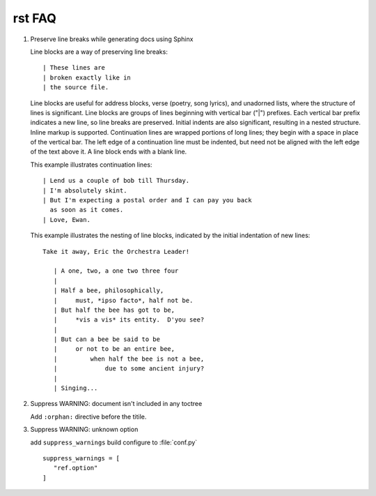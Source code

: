 *******
rst FAQ
*******

#. Preserve line breaks while generating docs using Sphinx

   Line blocks are a way of preserving line breaks::
   
   | These lines are
   | broken exactly like in
   | the source file.
   
   Line blocks are useful for address blocks, verse (poetry, song lyrics),
   and unadorned lists, where the structure of lines is significant. Line
   blocks are groups of lines beginning with vertical bar ("|") prefixes. 
   Each vertical bar prefix indicates a new line, so line breaks are preserved.
   Initial indents are also significant, resulting in a nested structure.
   Inline markup is supported. Continuation lines are wrapped portions of long lines;
   they begin with a space in place of the vertical bar. The left edge of a continuation
   line must be indented, but need not be aligned with the left edge of the text above it.
   A line block ends with a blank line.
   
   This example illustrates continuation lines::
   
      | Lend us a couple of bob till Thursday.
      | I'm absolutely skint.
      | But I'm expecting a postal order and I can pay you back
        as soon as it comes.
      | Love, Ewan.
   
   This example illustrates the nesting of line blocks,
   indicated by the initial indentation of new lines::
   
      Take it away, Eric the Orchestra Leader!
      
         | A one, two, a one two three four
         |
         | Half a bee, philosophically,
         |     must, *ipso facto*, half not be.
         | But half the bee has got to be,
         |     *vis a vis* its entity.  D'you see?
         |
         | But can a bee be said to be
         |     or not to be an entire bee,
         |         when half the bee is not a bee,
         |             due to some ancient injury?
         |
         | Singing...


#. Suppress WARNING: document isn't included in any toctree

   Add ``:orphan:`` directive before the titile.

#. Suppress WARNING: unknown option
   
   add ``suppress_warnings`` build configure
   to :file:`conf.py` ::

      suppress_warnings = [
         "ref.option"
      ]

